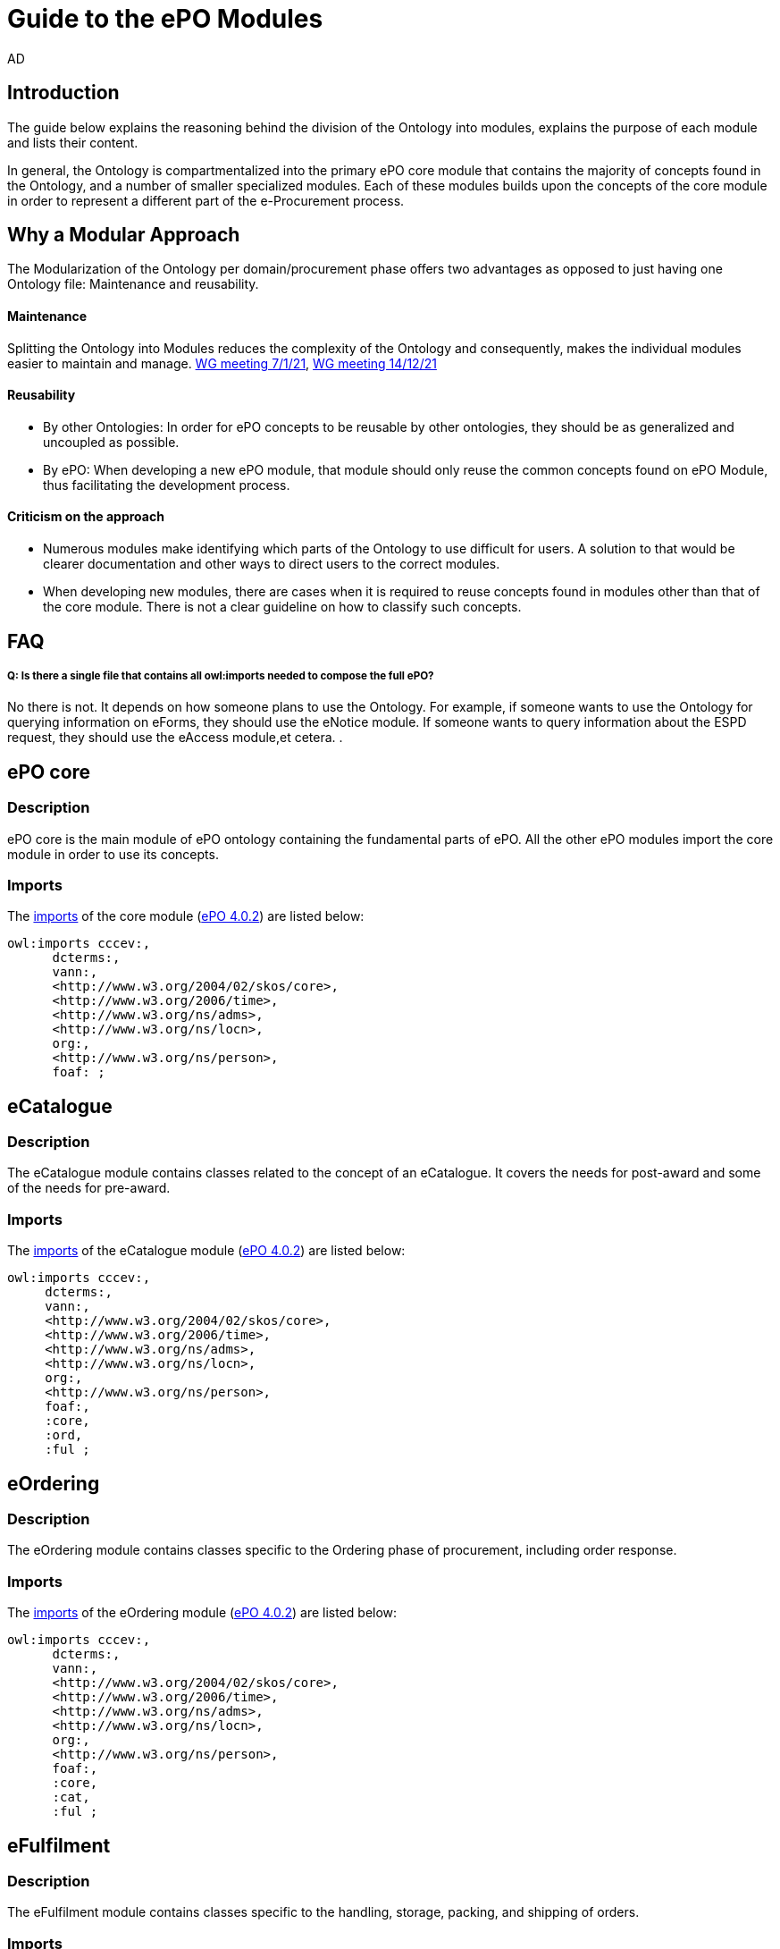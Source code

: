 :doctitle: Guide to the ePO Modules
:doccode: epo-modguide-menu
:author: AD
:docdate: June 2024

== Introduction

The guide below explains the reasoning behind the division of the Ontology into modules, explains the purpose of each module and lists their content.

In general, the Ontology is compartmentalized into the primary  ePO core module that contains the majority of concepts found in the Ontology, and a number of smaller specialized modules. Each of these modules builds upon the concepts of the core module in order to represent a different part of the e-Procurement process.

== Why a Modular Approach

The Modularization of the Ontology per domain/procurement phase offers two advantages as opposed to just having one Ontology file: Maintenance and reusability.

====  Maintenance +
Splitting the Ontology into Modules  reduces the complexity of the Ontology and consequently, makes the individual modules
easier to maintain and manage. https://docs.ted.europa.eu/epo-wgm/notes/2021-01-07-wgm.html[WG meeting 7/1/21], https://docs.ted.europa.eu/epo-wgm/notes/2021-12-14-wgm.html[WG meeting 14/12/21]

==== Reusability +
** By other Ontologies: In order for ePO concepts to be reusable by other ontologies, they should be as generalized and uncoupled as possible.

** By ePO: When developing a new ePO module, that module should only reuse the common concepts found on ePO Module, thus facilitating the development process.

==== Criticism on the approach

* Numerous modules make identifying which parts of the Ontology to use difficult for users. A solution to that would be clearer documentation and other ways to direct users to the correct modules.
* When developing new modules, there are cases when it is required to reuse concepts found in modules other than that of the core module. There is not a clear guideline on how to classify such concepts.


== FAQ

===== Q: Is there a single file that contains all owl:imports needed to compose the full ePO?

No there is not. It depends on how someone plans to use the Ontology. For example, if someone wants to use the Ontology for querying information on eForms, they should use the eNotice module. If someone wants to query information about the ESPD request, they should use the eAccess module,et cetera.
.

== ePO core

=== Description
ePO core is the main module of ePO ontology containing the fundamental parts of ePO. All the other ePO modules import the core module in order to use its concepts.

=== Imports
The https://github.com/OP-TED/ePO/blob/ff440967f15132e53f823a502897f17e1ceefa54/implementation/ePO_core/owl_ontology/ePO_core.ttl#L3520C4-L3529C16[imports] of the core module (https://github.com/OP-TED/ePO/tree/master[ePO 4.0.2]) are listed below:

  owl:imports cccev:,
        dcterms:,
        vann:,
        <http://www.w3.org/2004/02/skos/core>,
        <http://www.w3.org/2006/time>,
        <http://www.w3.org/ns/adms>,
        <http://www.w3.org/ns/locn>,
        org:,
        <http://www.w3.org/ns/person>,
        foaf: ;

== eCatalogue

=== Description
The eCatalogue module contains classes related to the concept of an eCatalogue. It covers the needs for post-award and some of the needs for pre-award.


=== Imports
The https://github.com/OP-TED/ePO/blob/ff440967f15132e53f823a502897f17e1ceefa54/implementation/eCatalogue/owl_ontology/eCatalogue.ttl#L556C4-L568C15[imports] of the eCatalogue module (https://github.com/OP-TED/ePO/tree/master[ePO 4.0.2]) are listed below:

   owl:imports cccev:,
        dcterms:,
        vann:,
        <http://www.w3.org/2004/02/skos/core>,
        <http://www.w3.org/2006/time>,
        <http://www.w3.org/ns/adms>,
        <http://www.w3.org/ns/locn>,
        org:,
        <http://www.w3.org/ns/person>,
        foaf:,
        :core,
        :ord,
        :ful ;


== eOrdering
=== Description
The eOrdering module contains classes specific to the Ordering phase of procurement, including order response.

=== Imports
The https://github.com/OP-TED/ePO/blob/ff440967f15132e53f823a502897f17e1ceefa54/implementation/eOrdering/owl_ontology/eOrdering.ttl#L400C4-L412C15[imports] of the eOrdering module (https://github.com/OP-TED/ePO/tree/master[ePO 4.0.2]) are listed below:


  owl:imports cccev:,
        dcterms:,
        vann:,
        <http://www.w3.org/2004/02/skos/core>,
        <http://www.w3.org/2006/time>,
        <http://www.w3.org/ns/adms>,
        <http://www.w3.org/ns/locn>,
        org:,
        <http://www.w3.org/ns/person>,
        foaf:,
        :core,
        :cat,
        :ful ;

== eFulfilment

=== Description
The eFulfilment module contains classes specific to the handling, storage, packing, and shipping of orders.


=== Imports
The https://github.com/OP-TED/ePO/blob/ff440967f15132e53f823a502897f17e1ceefa54/implementation/eFulfilment/owl_ontology/eFulfilment.ttl#L506C4-L518C15[imports] of the eFulfilment module (https://github.com/OP-TED/ePO/tree/master[ePO 4.0.2]) are listed below:

 owl:imports cccev:,
        dcterms:,
        vann:,
        <http://www.w3.org/2004/02/skos/core>,
        <http://www.w3.org/2006/time>,
        <http://www.w3.org/ns/adms>,
        <http://www.w3.org/ns/locn>,
        org:,
        <http://www.w3.org/ns/person>,
        foaf:,
        :core,
        :cat,
        :ord ;

== eContract

=== Description
The eContract module contains classes related to the concept of a Contract, used in the contract phase of eProcurement


=== Imports
The https://github.com/OP-TED/ePO/blob/ff440967f15132e53f823a502897f17e1ceefa54/implementation/eContract/owl_ontology/eContract.ttl#L113C4-L125C15[imports] of the eContract module (https://github.com/OP-TED/ePO/tree/master[ePO 4.0.2]) are listed below:

  owl:imports cccev:,
        dcterms:,
        vann:,
        <http://www.w3.org/2004/02/skos/core>,
        <http://www.w3.org/2006/time>,
        <http://www.w3.org/ns/adms>,
        <http://www.w3.org/ns/locn>,
        org:,
        <http://www.w3.org/ns/person>,
        foaf:,
        :core,
        :cat,
        :not ;

== eAccess

=== Description
The eAccess module models The ESPD Request document, which is used by Buyers to express the Exclusion and Selection criteria, as well as particular requirements, that the Economic Operators will need to fulfil in the context of a tender;

=== Imports
The The https://github.com/OP-TED/ePO/blob/a541adfa077c6def2f8237d89a91a6f2abeb48b7/implementation/eAccess/owl_ontology/eAccess.ttl#L170C5-L182C16[imports] of the eAccess module (https://github.com/OP-TED/ePO/tree/4.1.0-rc.2[ePO 4.1.0-rc.2]) are listed below:

  owl:imports eli:,
        cccev:,
        frbroo:,
        dcterms:,
        vann:,
        <http://www.w3.org/2004/02/skos/core>,
        <http://www.w3.org/2006/time>,
        <http://www.w3.org/ns/adms>,
        <http://www.w3.org/ns/locn>,
        org:,
        <http://www.w3.org/ns/person>,
        foaf:,
        :core ;

== eSubmission

=== Description
The eSubmission module models The ESPD Response document

=== Imports
The https://github.com/OP-TED/ePO/blob/c13a09847736b992cb4fa190305610a5279fce5a/implementation/eSubmission/owl_ontology/eSubmission.ttl#L211C4-L224C15[imports] of the eSubmission module (https://github.com/OP-TED/ePO/tree/4.1.0-rc.2[ePO 4.1.0-rc.2]) are listed below:

  owl:imports eli:,
        cccev:,
        frbroo:,
        dcterms:,
        vann:,
        <http://www.w3.org/2004/02/skos/core>,
        <http://www.w3.org/2006/time>,
        <http://www.w3.org/ns/adms>,
        <http://www.w3.org/ns/locn>,
        org:,
        <http://www.w3.org/ns/person>,
        foaf:,
        :core,
        :acc ;

== eNotice

=== Description

The eNotice module contains classes related to eNotices and eForms . It is structured in three packages: notice core, eForms standardisation, and standard Forms standardisation. The standardisation of the notices was done taking into account the notice types: planning, competition, direct award prenotification, result, contract modification and completion. This is the so-called “phase organisation of the notices”.

=== Imports
The https://github.com/OP-TED/ePO/blob/ff440967f15132e53f823a502897f17e1ceefa54/implementation/eNotice/owl_ontology/eNotice.ttl#L747[imports] of the eNotice module (https://github.com/OP-TED/ePO/tree/master[ePO 4.0.2]) are listed below:

    owl:imports cccev:,
        dcterms:,
        vann:,
        <http://www.w3.org/2004/02/skos/core>,
        <http://www.w3.org/2006/time>,
        <http://www.w3.org/ns/adms>,
        <http://www.w3.org/ns/locn>,
        org:,
        <http://www.w3.org/ns/person>,
        foaf:,
        :core,
        :con ;